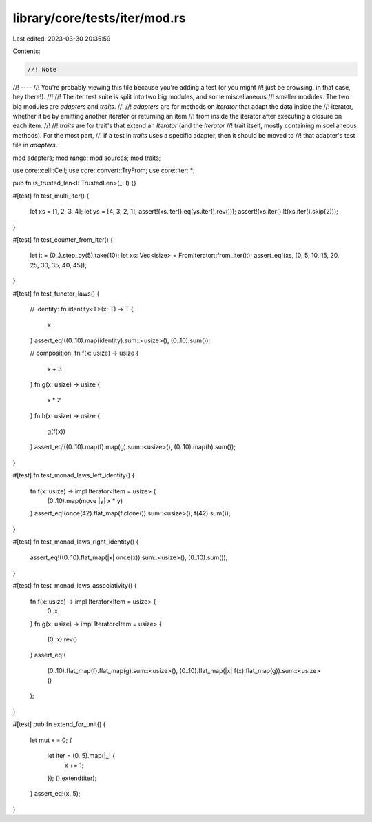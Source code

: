 library/core/tests/iter/mod.rs
==============================

Last edited: 2023-03-30 20:35:59

Contents:

.. code-block:: rs

    //! Note
//! ----
//! You're probably viewing this file because you're adding a test (or you might
//! just be browsing, in that case, hey there!).
//!
//! The iter test suite is split into two big modules, and some miscellaneous
//! smaller modules. The two big modules are `adapters` and `traits`.
//!
//! `adapters` are for methods on `Iterator` that adapt the data inside the
//! iterator, whether it be by emitting another iterator or returning an item
//! from inside the iterator after executing a closure on each item.
//!
//! `traits` are for trait's that extend an `Iterator` (and the `Iterator`
//! trait itself, mostly containing miscellaneous methods). For the most part,
//! if a test in `traits` uses a specific adapter, then it should be moved to
//! that adapter's test file in `adapters`.

mod adapters;
mod range;
mod sources;
mod traits;

use core::cell::Cell;
use core::convert::TryFrom;
use core::iter::*;

pub fn is_trusted_len<I: TrustedLen>(_: I) {}

#[test]
fn test_multi_iter() {
    let xs = [1, 2, 3, 4];
    let ys = [4, 3, 2, 1];
    assert!(xs.iter().eq(ys.iter().rev()));
    assert!(xs.iter().lt(xs.iter().skip(2)));
}

#[test]
fn test_counter_from_iter() {
    let it = (0..).step_by(5).take(10);
    let xs: Vec<isize> = FromIterator::from_iter(it);
    assert_eq!(xs, [0, 5, 10, 15, 20, 25, 30, 35, 40, 45]);
}

#[test]
fn test_functor_laws() {
    // identity:
    fn identity<T>(x: T) -> T {
        x
    }
    assert_eq!((0..10).map(identity).sum::<usize>(), (0..10).sum());

    // composition:
    fn f(x: usize) -> usize {
        x + 3
    }
    fn g(x: usize) -> usize {
        x * 2
    }
    fn h(x: usize) -> usize {
        g(f(x))
    }
    assert_eq!((0..10).map(f).map(g).sum::<usize>(), (0..10).map(h).sum());
}

#[test]
fn test_monad_laws_left_identity() {
    fn f(x: usize) -> impl Iterator<Item = usize> {
        (0..10).map(move |y| x * y)
    }
    assert_eq!(once(42).flat_map(f.clone()).sum::<usize>(), f(42).sum());
}

#[test]
fn test_monad_laws_right_identity() {
    assert_eq!((0..10).flat_map(|x| once(x)).sum::<usize>(), (0..10).sum());
}

#[test]
fn test_monad_laws_associativity() {
    fn f(x: usize) -> impl Iterator<Item = usize> {
        0..x
    }
    fn g(x: usize) -> impl Iterator<Item = usize> {
        (0..x).rev()
    }
    assert_eq!(
        (0..10).flat_map(f).flat_map(g).sum::<usize>(),
        (0..10).flat_map(|x| f(x).flat_map(g)).sum::<usize>()
    );
}

#[test]
pub fn extend_for_unit() {
    let mut x = 0;
    {
        let iter = (0..5).map(|_| {
            x += 1;
        });
        ().extend(iter);
    }
    assert_eq!(x, 5);
}



